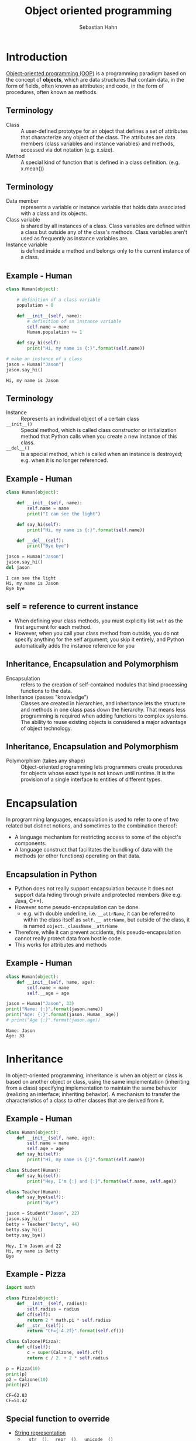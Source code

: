 #+OPTIONS: reveal_center:t reveal_control:t reveal_height:-1
#+OPTIONS: reveal_history:nil reveal_keyboard:t reveal_mathjax:nil
#+OPTIONS: reveal_overview:t reveal_progress:t
#+OPTIONS: reveal_rolling_links:nil reveal_slide_number:t
#+OPTIONS: reveal_title_slide:t reveal_width:-1
#+options: toc:nil ^:nil num:nil
#+REVEAL_MARGIN: -1
#+REVEAL_MIN_SCALE: -1
#+REVEAL_MAX_SCALE: -1
#+REVEAL_ROOT: ../reveal.js
#+REVEAL_TRANS: default
#+REVEAL_SPEED: default
#+REVEAL_THEME: black
#+REVEAL_EXTRA_CSS: ../code_formatting.css
#+REVEAL_EXTRA_JS: 
#+REVEAL_HLEVEL: 1
#+REVEAL_TITLE_SLIDE_TEMPLATE: <h1>%t</h1> <h2>%a</h2> <h2>%e</h2> <h2>%d</h2>
#+REVEAL_TITLE_SLIDE_BACKGROUND:
#+REVEAL_TITLE_SLIDE_BACKGROUND_SIZE:
#+REVEAL_TITLE_SLIDE_BACKGROUND_REPEAT:
#+REVEAL_TITLE_SLIDE_BACKGROUND_TRANSITION:
#+REVEAL_MATHJAX_URL: http://cdn.mathjax.org/mathjax/latest/MathJax.js?config=TeX-AMS-MML_HTMLorMML
#+REVEAL_SLIDE_NUMBER: t
#+REVEAL_PREAMBLE:
#+REVEAL_HEAD_PREAMBLE:
#+REVEAL_POSTAMBLE:
#+REVEAL_MULTIPLEX_ID:
#+REVEAL_MULTIPLEX_SECRET:
#+REVEAL_MULTIPLEX_URL:
#+REVEAL_MULTIPLEX_SOCKETIO_URL:
#+REVEAL_PLUGINS:

#+AUTHOR: Sebastian Hahn
#+EMAIL: 
#+TITLE: Object oriented programming

* Introduction
[[http://en.wikipedia.org/wiki/Object-oriented_programming][Object-oriented programming (OOP)]] is a programming paradigm based on the concept
of *objects*, which are data structures that contain data, in the form of
fields, often known as attributes; and code, in the form of procedures, often
known as methods.
** Terminology
- Class :: A user-defined prototype for an object that defines a set of
           attributes that characterize any object of the class. The attributes
           are data members (class variables and instance variables) and
           methods, accessed via dot notation (e.g. x.size).
- Method :: A special kind of function that is defined in a class
            definition. (e.g. x.mean())
** Terminology
- Data member :: represents a variable or instance variable that holds data
                 associated with a class and its objects.
- Class variable :: is shared by all instances of a class. Class variables
    are defined within a class but outside any of the class's methods. Class
    variables aren't used as frequently as instance variables are. 
- Instance variable :: is defined inside a method and belongs only to the
     current instance of a class.
** Example - Human
#+begin_src python :results output :exports both :tangle lecture10.py 
class Human(object):
     
    # definition of a class variable
    population = 0 
     
    def __init__(self, name):
        # definition of an instance variable
        self.name = name
        Human.population += 1
    
    def say_hi(self):
        print("Hi, my name is {:}".format(self.name))

# make an instance of a class
jason = Human("Jason")
jason.say_hi()
#+end_src

#+RESULTS:
: Hi, my name is Jason

** Terminology
- Instance :: Represents an individual object of a certain class
- =__init__()= :: Special method, which is called class constructor or
                initialization method that Python calls when you create a new
                instance of this class.
- =__del__()= :: is a special method, which is called when an instance is destroyed;
             e.g. when it is no longer referenced.
** Example - Human
#+begin_src python :results output :exports both :tangle lecture10.py
class Human(object):
     
    def __init__(self, name):
        self.name = name
        print("I can see the light")
    
    def say_hi(self):
        print("Hi, my name is {:}".format(self.name))
    
    def __del__(self):
        print("Bye bye")

jason = Human("Jason")
jason.say_hi()
del jason
#+end_src

#+RESULTS:
: I can see the light
: Hi, my name is Jason
: Bye bye

** self = reference to current instance
- When defining your class methods, you must explicitly list =self= as the first
  argument for each method.
- However, when you call your class method from outside, you do not specify
  anything for the self argument; you skip it entirely, and Python automatically
  adds the instance reference for you
** Inheritance, Encapsulation and Polymorphism
- Encapsulation :: refers to the creation of self-contained modules that bind
  processing functions to the data.
- Inheritance (passes "knowledge") :: Classes are created in hierarchies, and
     inheritance lets the structure and methods in one class pass down the
     hierarchy. That means less programming is required when adding functions to
     complex systems. The ability to reuse existing objects is considered a
     major advantage of object technology.
** Inheritance, Encapsulation and Polymorphism
- Polymorphism (takes any shape) :: Object-oriented programming lets programmers
     create procedures for objects whose exact type is not known until
     runtime. It is the provision of a single interface to entities of different
     types.
* Encapsulation
In programming languages, encapsulation is used to refer to one of two related
but distinct notions, and sometimes to the combination thereof:
- A language mechanism for restricting access to some of the object's
  components.
- A language construct that facilitates the bundling of data with the methods
  (or other functions) operating on that data.
** Encapsulation in Python
- Python does not really support encapsulation because it does not support data
  hiding through private and protected members (like e.g. Java, C++).
- However some pseudo-encapsulation can be done. 
  - e.g. with double underline, i.e. =__attrName=, it can be referred to within
    the class itself as =self.__ attrName=, but outside of the class, it is
    named =object._className__attrName=
- Therefore, while it can prevent accidents, this pseudo-encapsulation cannot
  really protect data from hostile code.
- This works for attributes and methods
** Example - Human
#+begin_src python :results output :exports both :tangle lecture10.py
class Human(object):
    def __init__(self, name, age):
        self.name = name
        self.__age = age

jason = Human("Jason", 33)
print("Name: {:}".format(jason.name))
print("Age: {:}".format(jason._Human__age))
# print("Age {:}".format(jason.age))
#+end_src

#+RESULTS:
: Name: Jason
: Age: 33

* Inheritance
In object-oriented programming, inheritance is when an object or class is based
on another object or class, using the same implementation (inheriting from a
class) specifying implementation to maintain the same behavior (realizing an
interface; inheriting behavior). A mechanism to transfer the characteristics
of a class to other classes that are derived from it.
** Example - Human
#+begin_src python :results output :exports both :tangle lecture10.py
class Human(object):
    def __init__(self, name, age):
        self.name = name
        self.age = age
    def say_hi(self):
        print("Hi, my name is {:}".format(self.name))

class Student(Human):
    def say_hi(self):
        print("Hey, I'm {:} and {:}".format(self.name, self.age))

class Teacher(Human):
    def say_bye(self):
        print("Bye")

jason = Student("Jason", 22)
jason.say_hi()
betty = Teacher("Betty", 44)
betty.say_hi()
betty.say_bye()
#+end_src

#+RESULTS:
: Hey, I'm Jason and 22
: Hi, my name is Betty
: Bye

** Example - Pizza

#+begin_src python :results output :exports both :tangle lecture10.py
import math

class Pizza(object):
    def __init__(self, radius):
        self.radius = radius
    def cf(self):
        return 2 * math.pi * self.radius
    def __str__(self):
        return "CF={:4.2f}".format(self.cf())

class Calzone(Pizza):
    def cf(self):
        c = super(Calzone, self).cf()
        return c / 2. + 2 * self.radius

p = Pizza(10)
print(p)
p2 = Calzone(10)
print(p2)
#+end_src

#+RESULTS:
: CF=62.83
: CF=51.42

** Special function to override
- [[https://docs.python.org/2/reference/datamodel.html#basic-customization][String representation]]
  - =__str__()=, =__repr__()=, =__unicode__()=
- [[https://docs.python.org/2/reference/datamodel.html#customizing-attribute-access][Customize attribute access]] 
  - =__setattr__()=, =__getattr__()=, =__delattr__()=

* Function overloading 
Function overloading (or method overloading) is the ability to create multiple
methods of the same name with different implementations. Calls to an overloaded
function will run a specific implementation of that function appropriate to the
context of the call, allowing one function call to perform different tasks
depending on context.  
#+begin_src python :results output :exports code
def add_bullet(sprite, start, direction, speed):
def add_bullet(sprite, start, headto, spead, acceleration):
def add_bullet(sprite, curve, speed):
#+end_src

** Method overloading is not supported in Python, but
#+begin_src python :results output :exports code
class A:

    def method_a(self, i=None):    
        if i == None:
            print 'first method'
        else:
            print 'second method', i
#+end_src
* Operator overloading
In programming, operator overloading (less commonly known as operator ad hoc
polymorphism) is a specific case of polymorphism, where different operators have
different implementations depending on their arguments. Operator overloading is
generally defined by the language, the programmer, or both.
** Example - Vector
#+begin_src python :results output :exports both :tangle lecture10.py
import math

class Vector(object):

    def __init__(self, *args):
        self.coords = args

    def __str__(self):
        return str(self.coords)

    def __add__(self, other):
        coords = tuple(map(sum, zip(self.coords, other.coords)))
        return Vector(*coords)

    def __getitem__(self, index):
        return self.coords[index]

v1, v2 = Vector(2, 10), Vector(5, -2)
print v1 + v2
print v2[1], v2.coords[1]
#+end_src

#+RESULTS:
: (7, 8)
: -2 -2

** Operators to overload
More information can be found in the [[https://docs.python.org/2/reference/datamodel.html#special-method-names][Python documentation]], some examples:
  - =__pos__()=, =__neg__()=, =__inv__()=, =__abs__()=, =__len__()=
  - =__add__()=, =__sub__()=, =__and__()=, =__or__()=, =__xor__()=, ...
* Static methods
- Static methods are a special case of methods. 
- Sometimes, you'll write code that belongs to a class, but that doesn't use the
  object itself at all. 
- Static methods have no =self= argument and don't require you to instantiate
  the class before using them

** Example - Human

#+begin_src python :results output :exports both :tangle lecture10.py
class Human(object):
     
    population = 0 
      
    def __init__(self, name):
        self.name = name
        Human.population += 1
     
    @staticmethod
    def how_many():
        print("Population: {:}".format(Human.population))
     
    def __del__(self):
        Human.population -= 1

jason = Human("Jason")
betty = Human("Betty")
jason.how_many()
robin = Human("Robin")
Human.how_many()
#+end_src

#+RESULTS:
: Population: 2
: Population: 3

* Duck typing
- In computer programming with object-oriented programming languages, [[http://en.wikipedia.org/wiki/Duck_typing][duck
  typing]] is a layer of programming language and design rules on top of typing
- Duck typing is concerned with establishing the suitability of an object for
  some purpose
- With normal typing, suitability is assumed to be determined by an object's
  type only. In duck typing, an object's suitability is determined by the
  presence of certain methods and properties, rather than the actual type of the
  object
** Duck typing
The name of the concept refers to the duck test, attributed to James Whitcomb
Riley, which may be phrased as follows:
#+begin_quote
"When I see a bird that walks like a duck and swims like a duck and quacks like a
duck, I call that bird a duck."
#+end_quote
** Duck typing in Python
#+begin_src python :results output :exports both :tangle lecture10.py
class Duck(object):
    def quack(self):
        print "Quack, quack!"
    def fly(self):
        print "Flap, Flap!"
 
class Person(object):
    def quack(self):
        print "I'm Quackin'!"
    def fly(self):
        print "I'm Flyin'!"

def in_the_forest(mallard):
    mallard.quack()
    mallard.fly()
 
in_the_forest(Duck())
in_the_forest(Person())
#+end_src

#+RESULTS:
: Quack, quack!
: Flap, Flap!
: I'm Quackin'!
: I'm Flyin'!

* Built-in class attributes
- =__dict__= :: Dictionary containing the class's namespace
- =__doc__= :: Class documentation string (or None if not defined)
- =__name__= :: Class name
- =__module__= :: Module in which the class is defined (this is __main__ in
                  interactive mode)
- =__bases__= :: A possibly empty tuple containing the base classes, in the
                 order of their occurrence in the base class list

** Example - Employee
#+begin_src python :results output :exports both :tangle lecture10.py
class Employee(object):
    """
    Class docstring.
    """
    def __init__(self, name, salary):
        self.name = name
        self.salary = salary

print "Employee.__doc__:", Employee.__doc__
print "Employee.__name__:", Employee.__name__
print "Employee.__module__:", Employee.__module__
print "Employee.__bases__:", Employee.__bases__
print "Employee.__dict__:", Employee.__dict__
#+end_src

#+RESULTS:
: Employee.__doc__: 
:     Class docstring.
:     
: Employee.__name__: Employee
: Employee.__module__: __main__
: Employee.__bases__: (<type 'object'>,)
: Employee.__dict__: {'__module__': '__main__', 'empCount': 0, '__dict__': <attribute '__dict__' of 'Employee' objects>, '__weakref__': <attribute '__weakref__' of 'Employee' objects>, '__doc__': '\n    Class docstring.\n    ', '__init__': <function __init__ at 0x7f125c6bfcf8>}

* More stuff
- Functions like =issubclass(sub,sup)=, =isinstance(obj, Class)=, ...
- Subclass from several parents 
  - =class SubClassName (ParentClass1[, ParentClass2, ...])=
- Defining class methods or abtract methods
- Inheritance from build-in types (e.g. lists, dicts)
- Metaclasses, class factory, descriptors
* Exercise
Create a python module implementing 
- =class Shape(object)=
  - Instance variable: color
- =class Rectangle(Shape)=
  - Instance variable: width, height
  - Methods: calculate_area()
- =class Circle(Shape)=
  - Instance variable: radius
  - Methods: calculate_area()
** Solution
#+begin_src python :results output :exports both :tangle lecture10.py :session *pylect10solution*
import numpy as np

class Shape(object):
    num = 0
     
    def __init__(self, color):
        self.color = color
        Shape.num += 1
    
    @staticmethod
    def how_many():
        return Shape.num
#+end_src

** Solution
#+begin_src python :results output :exports both :tangle lecture10.py :session *pylect10solution*
class Rectangle(Shape):
    
    def __init__(self, width, height, color):
        super(Rectangle, self).__init__(color)
        self.width = width
        self.height = height
    
    def calculate_area(self):
        return self.width * self.height
#+end_src
** Solution
#+begin_src python :results output :exports both :tangle lecture10.py :session *pylect10solution*
class Circle(Shape):
    
    def __init__(self, radius, color):
        super(Circle, self).__init__(color)
        self.radius = radius
    
    def calculate_area(self):
        return np.pi * self.radius ** 2
#+end_src
** Solution

#+begin_src python :results output :exports both :tangle lecture10.py :session *pylect10solution*
rect1 = Rectangle(10, 10, 'white')
circ1 = Circle(2, 'blue')

print rect1.calculate_area()
print circ1.calculate_area()
print Shape.how_many()
#+end_src
